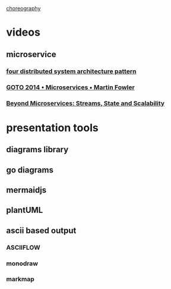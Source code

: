 * 
  [[https://medium.com/ingeniouslysimple/choreography-vs-orchestration-a6f21cfaccae][choreography]]

* videos
** microservice
*** [[https://www.youtube.com/watch?v=tpspO9K28PM][four distributed system architecture pattern]] 
*** [[https://www.youtube.com/watch?v=wgdBVIX9ifA][GOTO 2014 • Microservices • Martin Fowler]]
*** [[https://www.youtube.com/watch?v=d_3-EUs_gBo][Beyond Microservices: Streams, State and Scalability]]
* presentation tools
** diagrams library
** go diagrams
** mermaidjs
** plantUML
** ascii based output
*** ASCIIFLOW
*** monodraw
*** markmap

